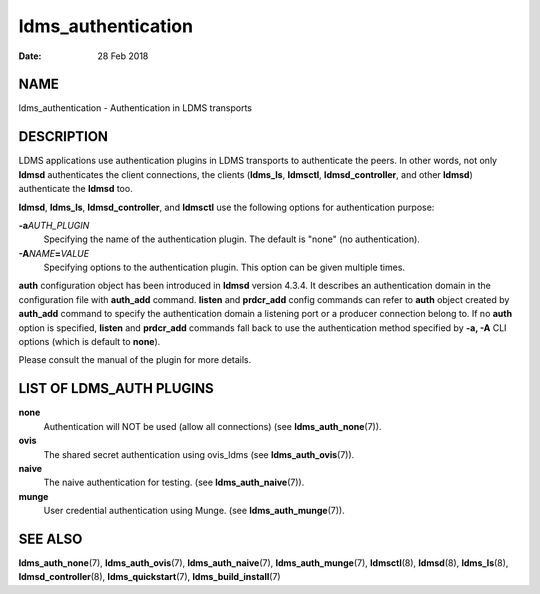 ===================
ldms_authentication
===================

:Date:   28 Feb 2018

NAME
====

ldms_authentication - Authentication in LDMS transports

DESCRIPTION
===========

LDMS applications use authentication plugins in LDMS transports to authenticate the peers. In other words, not only **ldmsd** authenticates the client connections, the clients (**ldms_ls**, **ldmsctl**, **ldmsd_controller**, and other **ldmsd**) authenticate the **ldmsd** too.

**ldmsd**, **ldms_ls**, **ldmsd_controller**, and **ldmsctl** use the following options for authentication purpose:

**-a**\ *AUTH_PLUGIN*
   Specifying the name of the authentication plugin. The default is "none" (no authentication).

**-A**\ *NAME*\ **=**\ *VALUE*
   Specifying options to the authentication plugin. This option can be given multiple times.

**auth** configuration object has been introduced in **ldmsd** version 4.3.4. It describes an authentication domain in the configuration file with **auth_add** command. **listen** and **prdcr_add** config commands can refer to **auth** object created by **auth_add** command to specify the authentication domain a listening port or a producer connection belong to. If no **auth** option is specified, **listen** and **prdcr_add** commands fall back to use the authentication method specified by **-a, -A** CLI options (which is default to **none**).

Please consult the manual of the plugin for more details.

LIST OF LDMS_AUTH PLUGINS
=========================

**none**
   Authentication will NOT be used (allow all connections) (see **ldms_auth_none**\ (7)).

**ovis**
   The shared secret authentication using ovis_ldms (see **ldms_auth_ovis**\ (7)).

**naive**
   The naive authentication for testing. (see **ldms_auth_naive**\ (7)).

**munge**
   User credential authentication using Munge. (see **ldms_auth_munge**\ (7)).

SEE ALSO
========

**ldms_auth_none**\ (7), **ldms_auth_ovis**\ (7), **ldms_auth_naive**\ (7), **ldms_auth_munge**\ (7), **ldmsctl**\ (8), **ldmsd**\ (8), **ldms_ls**\ (8), **ldmsd_controller**\ (8), **ldms_quickstart**\ (7), **ldms_build_install**\ (7)
